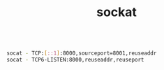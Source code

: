 #+TITLE: sockat

#+begin_src bash

socat - TCP:[::1]:8000,sourceport=8001,reuseaddr
socat - TCP6-LISTEN:8000,reuseaddr,reuseport

#+end_src
